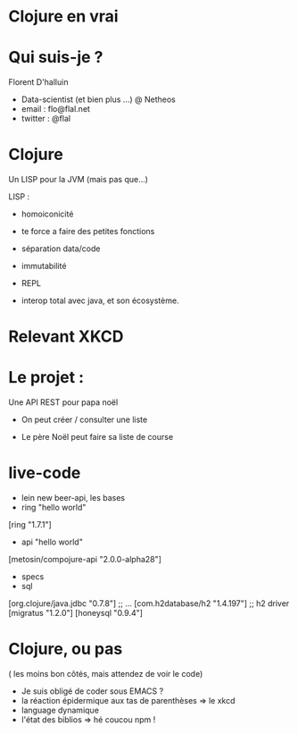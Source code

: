 * Clojure en vrai
* Qui suis-je ?


Florent D'halluin


 - Data-scientist (et bien plus ...) @ Netheos
 - email : flo@flal.net
 - twitter : @flal

* Clojure


Un LISP pour la JVM (mais pas que...)

LISP :
- homoiconicité
- te force a faire des petites fonctions
- séparation data/code
- immutabilité
- REPL

- interop total avec java, et son écosystème. 

* Relevant XKCD 



* Le projet : 


Une API REST pour papa noël

- On peut créer / consulter une liste 

- Le père Noël peut faire sa liste de course


* live-code 

 - lein new beer-api, les bases 
 - ring  "hello world" 
 [ring "1.7.1"] 
 - api "hello world"
 [metosin/compojure-api "2.0.0-alpha28"]
 - specs 
 - sql
 [org.clojure/java.jdbc "0.7.8"] ;; ...
 [com.h2database/h2 "1.4.197"] ;; h2 driver
 [migratus "1.2.0"]
 [honeysql "0.9.4"]


* Clojure, ou pas 

( les moins bon côtés, mais attendez de voir le code)

- Je suis obligé de coder sous EMACS ?
- la réaction épidermique aux tas de parenthèses
   => le xkcd 
- language dynamique
- l'état des biblios
   => hé coucou npm !  


